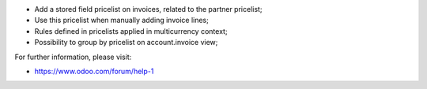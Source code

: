 * Add a stored field pricelist on invoices, related to the partner pricelist;
* Use this pricelist when manually adding invoice lines;
* Rules defined in pricelists applied in multicurrency context;
* Possibility to group by pricelist on account.invoice view;

.. image:: static/src/description/screenshot_group_by.png

For further information, please visit:

* https://www.odoo.com/forum/help-1
